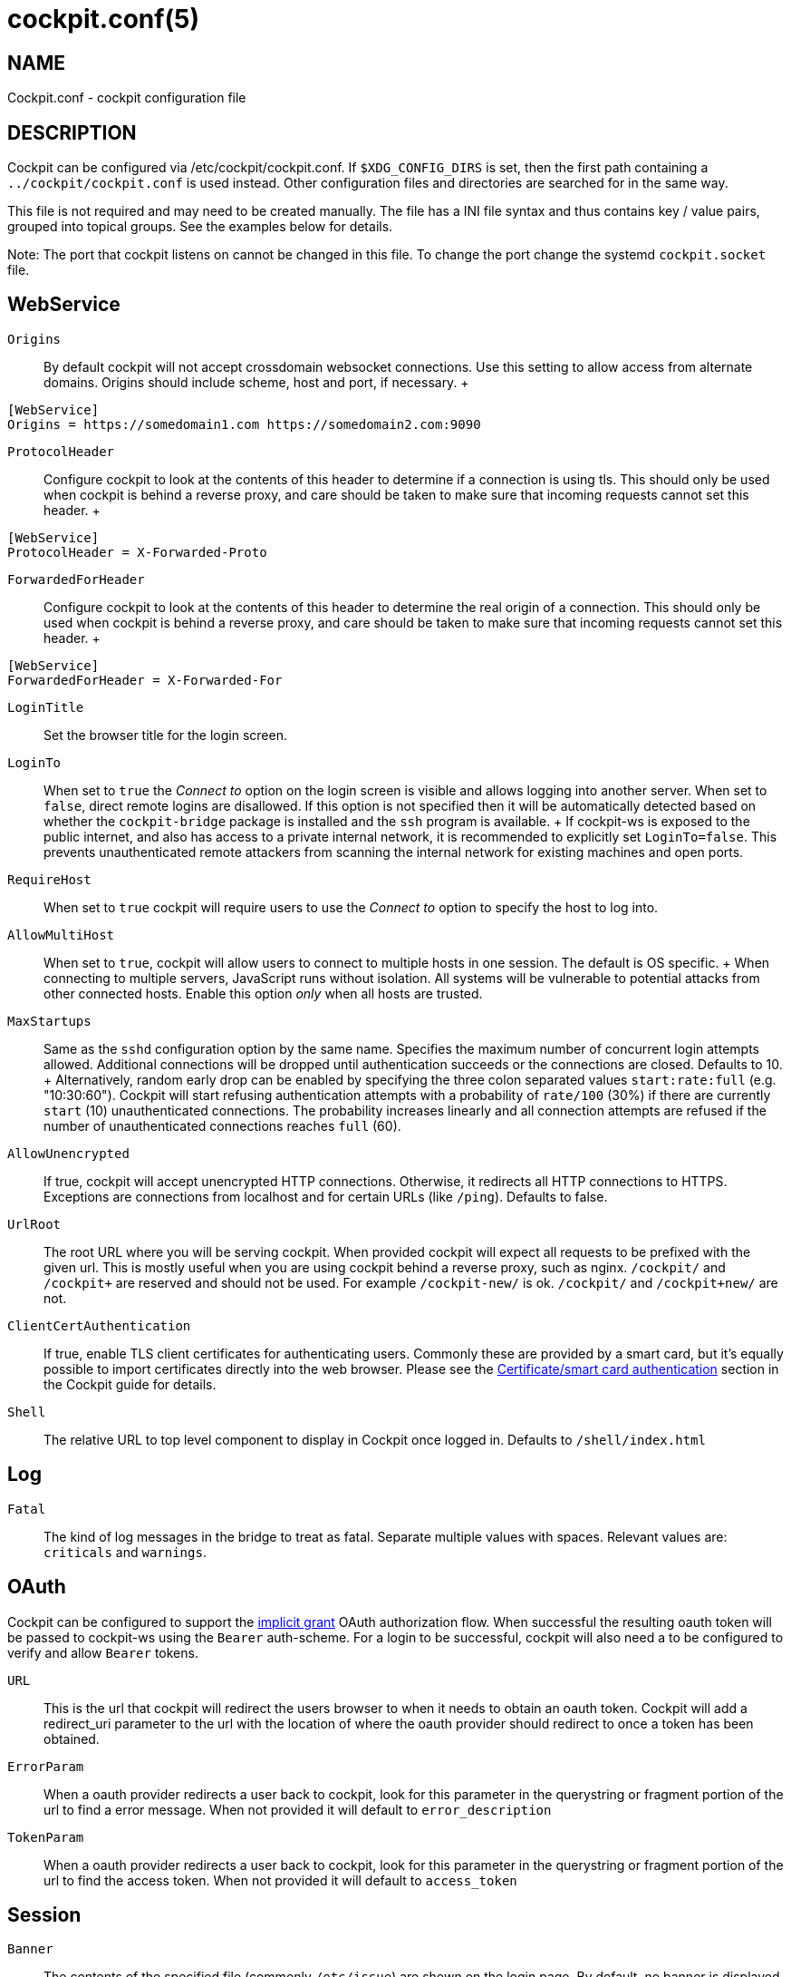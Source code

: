 [[cockpit-conf]]
= cockpit.conf(5)

:doctype: manpage

== NAME

Cockpit.conf - cockpit configuration file

[[cockpit-conf-description]]
== DESCRIPTION

Cockpit can be configured via /etc/cockpit/cockpit.conf. If
`$XDG_CONFIG_DIRS` is set, then the first path containing a
`../cockpit/cockpit.conf` is used instead. Other configuration files and
directories are searched for in the same way.

This file is not required and may need to be created manually. The file
has a INI file syntax and thus contains key / value pairs, grouped into
topical groups. See the examples below for details.

Note: The port that cockpit listens on cannot be changed in this file.
To change the port change the systemd `cockpit.socket` file.

[[cockpit-conf-webservice]]
== WebService

`Origins`::
  By default cockpit will not accept crossdomain websocket connections.
  Use this setting to allow access from alternate domains. Origins
  should include scheme, host and port, if necessary.
  +
[source,ini]
----
[WebService]
Origins = https://somedomain1.com https://somedomain2.com:9090
----
`ProtocolHeader`::
  Configure cockpit to look at the contents of this header to determine
  if a connection is using tls. This should only be used when cockpit is
  behind a reverse proxy, and care should be taken to make sure that
  incoming requests cannot set this header.
  +
[source,ini]
----
[WebService]
ProtocolHeader = X-Forwarded-Proto
----
`ForwardedForHeader`::
  Configure cockpit to look at the contents of this header to determine
  the real origin of a connection. This should only be used when cockpit
  is behind a reverse proxy, and care should be taken to make sure that
  incoming requests cannot set this header.
  +
[source,ini]
----
[WebService]
ForwardedForHeader = X-Forwarded-For
----
`LoginTitle`::
  Set the browser title for the login screen.
`LoginTo`::
  When set to `true` the _Connect to_ option on the login screen is
  visible and allows logging into another server. When set to `false`,
  direct remote logins are disallowed. If this option is not specified
  then it will be automatically detected based on whether the
  `cockpit-bridge` package is installed and the `ssh` program is
  available.
  +
  If cockpit-ws is exposed to the public internet, and also has access
  to a private internal network, it is recommended to explicitly set
  `LoginTo=false`. This prevents unauthenticated remote attackers from
  scanning the internal network for existing machines and open ports.
`RequireHost`::
  When set to `true` cockpit will require users to use the _Connect to_
  option to specify the host to log into.
`AllowMultiHost`::
  When set to `true`, cockpit will allow users to connect to multiple
  hosts in one session. The default is OS specific.
  +
  When connecting to multiple servers, JavaScript runs without
  isolation. All systems will be vulnerable to potential attacks from
  other connected hosts. Enable this option _only_ when all hosts are
  trusted.
`MaxStartups`::
  Same as the `sshd` configuration option by the same name. Specifies
  the maximum number of concurrent login attempts allowed. Additional
  connections will be dropped until authentication succeeds or the
  connections are closed. Defaults to 10.
  +
  Alternatively, random early drop can be enabled by specifying the
  three colon separated values `start:rate:full` (e.g. "10:30:60").
  Cockpit will start refusing authentication attempts with a probability
  of `rate/100` (30%) if there are currently `start` (10)
  unauthenticated connections. The probability increases linearly and
  all connection attempts are refused if the number of unauthenticated
  connections reaches `full` (60).
`AllowUnencrypted`::
  If true, cockpit will accept unencrypted HTTP connections. Otherwise,
  it redirects all HTTP connections to HTTPS. Exceptions are connections
  from localhost and for certain URLs (like `/ping`). Defaults to false.
`UrlRoot`::
  The root URL where you will be serving cockpit. When provided cockpit
  will expect all requests to be prefixed with the given url. This is
  mostly useful when you are using cockpit behind a reverse proxy, such
  as nginx. `/cockpit/` and `/cockpit+` are reserved and should not be
  used. For example `/cockpit-new/` is ok. `/cockpit/` and
  `/cockpit+new/` are not.
`ClientCertAuthentication`::
  If true, enable TLS client certificates for authenticating users.
  Commonly these are provided by a smart card, but it's equally possible
  to import certificates directly into the web browser. Please see the
  https://cockpit-project.org/guide/latest/cert-authentication.html[Certificate/smart
  card authentication] section in the Cockpit guide for details.
`Shell`::
  The relative URL to top level component to display in Cockpit once
  logged in. Defaults to `/shell/index.html`

[[cockpit-conf-log]]
== Log

`Fatal`::
  The kind of log messages in the bridge to treat as fatal. Separate
  multiple values with spaces. Relevant values are: `criticals` and
  `warnings`.

[[cockpit-conf-oauth]]
== OAuth

Cockpit can be configured to support the
https://tools.ietf.org/html/rfc6749#section-4.2[implicit grant] OAuth
authorization flow. When successful the resulting oauth token will be
passed to cockpit-ws using the `Bearer` auth-scheme. For a login to be
successful, cockpit will also need a to be configured to verify and
allow `Bearer` tokens.

`URL`::
  This is the url that cockpit will redirect the users browser to when
  it needs to obtain an oauth token. Cockpit will add a redirect_uri
  parameter to the url with the location of where the oauth provider
  should redirect to once a token has been obtained.
`ErrorParam`::
  When a oauth provider redirects a user back to cockpit, look for this
  parameter in the querystring or fragment portion of the url to find a
  error message. When not provided it will default to
  `error_description`
`TokenParam`::
  When a oauth provider redirects a user back to cockpit, look for this
  parameter in the querystring or fragment portion of the url to find
  the access token. When not provided it will default to `access_token`

[[cockpit-conf-session]]
== Session

`Banner`::
  The contents of the specified file (commonly `/etc/issue`) are shown
  on the login page. By default, no banner is displayed.
`IdleTimeout`::
  Time in minutes after which session expires and user is logged out if
  no user action has been performed in the given time. This idle timeout
  only applies to interactive password logins. With non-interactive
  authentication methods like Kerberos, OAuth, or certificate login, the
  browser cannot forget credentials, and thus automatic logouts are not
  useful for protecting credentials of forgotten sessions. Set to `0` to
  disable session timeout.
  +
[source,ini]
----
[Session]
IdleTimeout=15
----
  +
  When not specified, there is no idle timeout by default.
`WarnBeforeConnecting`::
  Whether to warn before connecting to remote hosts from the Shell.
  Defaults to true.
  +
[source,ini]
----
[Session]
WarnBeforeConnecting=false
----

[[cockpit-conf-bugs]]
== BUGS

Please send bug reports to either the distribution bug tracker or the
https://github.com/cockpit-project/cockpit/issues/new[upstream bug
tracker].

[[cockpit-conf-author]]
== AUTHOR

Cockpit has been written by many
https://github.com/cockpit-project/cockpit/[contributors].

[[cockpit-conf-also]]
== SEE ALSO

`cockpit-ws(8)`, `cockpit-tls(8)`

